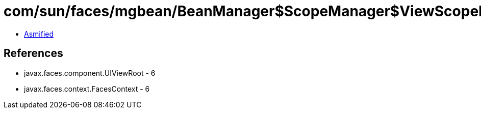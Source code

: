= com/sun/faces/mgbean/BeanManager$ScopeManager$ViewScopeHandler.class

 - link:BeanManager$ScopeManager$ViewScopeHandler-asmified.java[Asmified]

== References

 - javax.faces.component.UIViewRoot - 6
 - javax.faces.context.FacesContext - 6

